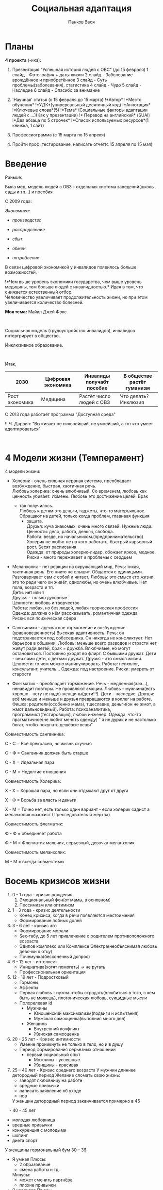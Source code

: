 #+AUTHOR: Панков Вася
#+latex_header: \usepackage[utf8x]{inputenc}
#+latex_header: \usepackage[T2A]{fontenc}
#+latex_header: \usepackage[russian,english]{babel}
#+TITLE: Социальная адаптация

* Планы
  :PROPERTIES:
  :CUSTOM_ID: социальная-адаптация
  :END:
*4 проекта* (-ика):

1. Презентация "Успешная история людей с ОВС" (до 15 февраля) 1 слайд -
   Фотография + даты жизни 2 слайд - Заболевание врождённое и
   приобретённое 3 слайд - Суть проблемы(заболевания), статистика 4
   слайд - Чудо 5 слайд - Наследие 6 слайд - Спасибо за внимание

2. 'Научная' статья (с 15 февраля до 15 марта) !*Автор* !*Место
   обучения* !*УДК*(универсальный десятичный код) !*Аннотация*
   !*Ключевые слова*(5) !*Тема* (Социальные факторы адаптации людей с
   /.../)(Как у презентации) !* Перевод на английский* (SUAI) !*Два
   абзаца по 5 строчек* !*Список используемых ресурсов*(1 книжка, 1
   сайт)

3. Профессиограмма (с 15 марта по 15 апреля)

4. Пройти проф. тестирование, написать отчёт(с 15 апреля по 15 мая)

* Введение
   :PROPERTIES:
   :CUSTOM_ID: введение
   :END:
Раньше:

Была мед. модель людей с ОВЗ - отдельная система заведений(школы, сады и
тп...) и пособия.

С 2009 года:

/Экономика:/

- /производство/

- /распределение/

- /сбыт/

- /обмен/

- /потребление/

В связи цифровой экономикой у инвалидов появилось больше возможностей.

!*Чем выше уровень экономики государства, чем выше уровень медицины, тем
больше людей с инвалидностью.* Идея в том, что снижается естественный
отбор.\\
Человечество увеличивает продолжительность жизни, но при этом
увеличивается количество болезней.

*Моя тема:* Майкл Джей Фокс.

 

Социальная модель (трудоустройство инвалидов), инвалидов интергрирует в
общество.

Инклюзивное образование.

 

Итак,

| 2030           | Цифровая экономика | Инвалиды получабт пособие | В обществе растёт гуманизм |
|----------------+--------------------+---------------------------+----------------------------|
| Рост экономика | Медицина           | Растёт число людей с ОВЗ  | Что делать? Инклюзия       |

С 2013 года работает программа "Доступная среда"

!! Ч. Дарвин: "Выживает не сильнейший, не умнейший, а тот кто умеет
адаптироваться"

 

* 4 Модели жизни (Темперамент)
   :PROPERTIES:
   :CUSTOM_ID: модели-жизни
   :END:
4 модели жизни:

- Холерик - очень сильная нервная система, преобладает возбуждение,
  быстрая, хаотичная речь.\\
  Любовь холерика: очень влюбчивый. Со временем, любовь как ценность
  убивает. Измены. Любовь это достижение целей. Брак

  - так получилось.\\
    Любовь к детям это деньги, гаджеты, что-то матеръяльное. Обращают на
    детей, только когда проблем, главнаая функция
    - защита.\\
      Друзья: куча знакомых, очень много связей. Нужные люди.\\
      Ценности: дело, работа, деньги, свобода.\\
      Работа: везде, но начальником.(предпринимательство) Холерик не
      любит не на кого работать, быстрый карьерный рост. Бесят
      расписания.\\
      Одежда: от природы холерик-лидер, обожает яркое, модное.\\
      Риски - много переживает и проблемы с сердцем

- Меланхолик - нет реакции на окружающий мир, Речь: тихая, тактичная
  речь. Его никто не слышит. Общается с единицыми. Разговаривает сам с
  собой и читает. Любовь: это смысл его жизни, это то ради чего он
  живёт, однолюбы, но очень влюбчивые. Нет пола, возраста и тп.\\
  Дети: нет или 1\\
  Друзья - только духовные\\
  Ценности: любовь и творчество\\
  Работа: любая, но без людей, любая творческая профессия\\
  Одежда: должна о нём рассказывать, романтичная одежда\\
  Риски: вся психическая сфера

- Сангвиники - адекватное торможение и возбуждение (уравновешенность)
  Высокая адаптивность. Речь: он подстраивается под собеседника. Он
  никогда не конфликтует. Нет барьеров в общении. Любовь: меньше всего
  разводов и страсти нет, живут ради детей, брак = дружба. Влюбчивые, но
  могут остановиться. Постоянно уходят во флирт. С бывшими дружат.
  Дети - они сами дети, с детьми дружат. Друзья - это смысл жизни.
  Ценности: то чем можно манипулировать. Работа: психолог, консультант,
  учитель... Одежда: под настроение. Риски: умереть от старости

- Флегматик - преобладает торможение. Речь - медленная(эээ...),
  ненавидит повторы. Не проявляют эмоции. Любовь - мужчина(есть хорошо -
  нету не надо) женщины(дети!!!). Дети - наследие. Друзья: всё меньше и
  меньше и друзья превращаются в коллег на работе. Фишка:
  родители(особенно мама), тщеславие, деньги(он не жмот, а жмот
  дальновидный). Работа: психоаналитика, программист(тестировщик), любой
  инженер. Одежда: что-то прагматичное(не любит менять одежду) ” я не
  дурак и не настолько богат, чтобы покупать дешёвые вещи”

Совместимость сангвиника:

С - С = Всё прекрасно, но жизнь скучная

С - Ф = Сангвиник должен быть старше

С - Х = Идеальная пара

С - М = Недолгие отношения

Совместимость Холерика:

Х - Х = Хорошая пара, но если они отдыхают друг от друга

Х - Ф = Борьба за власть и деньги

Х - М = Точно нет, есть только один вариант - если холерик садист а меланхолик мазохист (Преследователь и жертва)

Совместимость флегматик:

Ф - Ф = обьединяет работа

Ф - М = Флегматик мальчик, серьезный, девочка меланхолик

Совместимость меланхолик:

М - М = всегда совместимы

* Восемь кризисов жизни
   :PROPERTIES:
   :CUSTOM_ID: восемь-кризисов-жизни
   :END:
1. 0 - 1 года - кризис рождения
   1. Эмоциональный фон(от мамы, в основном)
   2. Пессимизм или оптимизм
2. 1 - 3 года - кризис деятельности
   - Конец кризиса, когда в речи появляются местоимения
   - Формирование лобных долей
3. 3 - 6 лет - кризис эго
   - Формирование морали
   - Sex-табу, до 5 лет привлечение с родителем противоположного
     возраста
   - Эдипов комплекс или Комплексе Электра(необъяснимая любовь девочки к
     отцу)
   - Почемучка(бесконечный допрос)
4. 6 - 12 лет - интеллект
   - Инициатива(хотят помогать) -> не ругать
   - Профессиональная ориентация
5. 12 - 19 лет - Подростковый
   - Гормоны
   - Аффекты
   - Первая любовь - нужна чтобы страдать(влюбиться в того, с кем быть
     не можешь), плотоническая любовь, суицидные мысли
   - Полорелевая id
     - Мужчины
       - Юношенский максимализм(подвиги и испытания)
       - Мужская самооценка(выполнил много дел)
     - Женщины
       - Внутренний конфликт
       - Женская самооценка
6. 20 - 25 лет - Кризис интимности
   - Умение проникнуть не только в тело, но и в душу
   - Период формирования серьёзных отношений
     - первый социальный опыт
       - Мужчины - успешные
       - Женщины - красивая
7. 25 – 40 лет - Кризис среднего возраста  
  У мужчин длиннее детородный период 
	Желание сломать свою жизнь:
	- заводят любовницу на работе
	- вредные привычки
	+ написать заявление об уходе
	+ нов	
  У женщин детородный период заканчивается примерно в 45
 - 40 - 45 лет
  - молодая любовница
  - вредные привычки
  - конкуренция с молодыми
  + шопинг
  + диета спорт
  У женщины гормональный бум 30 – 36 
  - Я умная
    Плюсы:
    - 2 образование
    - смена работы и тд.
    Минусы:
    - может сменить партнёра
    - плохие привычки
  - Я красивая
    Плюсы
    - рождение детей
    - заняться красотой
    Минусы
    - может сменить партнёра
    - вредные привычки

 8. 45 - ??? лет Сворачивание +шеи+ жизни
    Страх смерти:
    - Есть - жизнь прожита зря
    - Нет - жизнь прожита как хотел(жизнь удалась)

* Интеллект
Норма айкью - 100 
IQ > 100: 2 варианта - человек учится на все пятерки (всезнайки) - их беда в том что они распыляются на все, 
2 вариант: гении в какой-то области. Либо в вербальной либо в математической логике они круче.

IQ = 90 - ЗПР задержка психического развития. Бывает двух разных видов:
1. ЗПР
2. Эмоционально-волевой инфанрелизм

IQ = 80 - легкая дебильность

IQ = 70 - средняя дебильность

(!) - Легкие и средние дебилы дееспособны.

Черта означает окончание человеческого мира, начало звериного

IQ = 60 - имбециллы (высшие животные, дрессируемые и обучаемые)

IQ = 50 - идиот (необучаем, функция есть пить и размножаться)

ОНИ НЕДЕЕСПОСОБНЫ

Эти люди могут учиться: 
1. обычная школа/инклюзивное образование 
2. Уйти в домашнее обучение 
3. Дистанционное обучение в школе 
4. Коррекционные школы или классы (Такая школа идет 12 лет, получают образование шести классов + профессиональное образование) 
У них очень сильно зашкаливает конкретность мысления. Второй критерий интеллекта: обучаемость.
Интеллект - это когда вы сталкиваетесь с задачей, и вы распределяете их на ограниченное время.

* Гендеры

Зверь(природные) <--> Божественные(социальные)
     ПОЛ                   Гендер
 Дискретность            Не дискретность

Гендер:
- Профессия
  - Программирование и шахматы(пока ещё) удел мужчин
- Одежда
- Образ жизни
- Питание
- Вторичные половые признаки

От природы:
- У женщин
  - Деторождение
  - Живут на 10 лет дольше
  - Разное устройство мозга
- У мужчин:
  - Интеллект
  - Рост(выше на 10 см)

4 соц. отличия:
1. Что придумал социум: мужчины правили миром. Мораль: древняя женщина была очень тихой-кроткой: иначе мужчина лишит ее еды.
   5 факторов которые испортили идею:
   1. Контрацепция
   2. Увеличилась продолжительность жизни женщин (теперь есть бабушки)
   3. Искусственное питание 
   4. В 1880 8 марта женщины начали класть рельсы (завоевали право на работу).
   5. Разрешенные аборты
   6. Государство поддерживает материнство
   7. Появились детские дошкольные учреждения
2. Мужчины ориентированы на результат, а женщина на процесс
   Доказательство: Все начинается в детстве, девочка играет в куклы (магазин, дочки-матери) Девочки при помощи этих игр отрабатывают диалоги, 
   
   у мальчиков же войнушки (разбойники, спортивные соревнования, конструкторские игры) Результативные игры
   
   Во взрослой жизни мужчина ненавидит одновременные дела, женщина справляется лучше с этой задачей, 
   мужчине трудно переключиться на другое дело.
   
   Пример: Мама приготовила обед, позвенела колокольчиком и зовет кушать: мужская часть квартиры (я сейчас доделаю и приду) — мама в шоке.
   !! У мужчин от этого зависит самооценка 
3. Мужчины агрессивней.?
   Мужчины убивают в 10 раз больше (статистика убийств).
   
   Есть другая статистика: 
   
   Женщины пытаются в 8 раз чаше
   !! Мужчины: Нападают физически или умственно; Женщины: Задеть за живое
4. Мужчины сексуальнее
   1. Имеется в виду сексуальная активность. (Тестостерон делает мужчину полигамным) Полигамность — возможность вступать в связи с разными женщинами.

   2. У мужчин есть программа распространения своей породы

   3. Мужчинам легче в случайную половую связь

   4. У мужчин глобально раньше первый половой опыт

   Есть такая шутка: 
   
   Мужчине надо ответить на два вопроса для вступления в половую связь: ГДЕ и КОГДА. 
   
   Женщине надо ответить на один вопрос: ПОЧЕМУ?


** Типичные жизненные ситуации
1. Женщины ведут себя как матери: Она переживает за молодого человека, заботится о нем
2. Девушка это органайзер — все убирает, складывает, поправляет (Все на своих местах)
   - У мужчины падает жизненная компетентность из-за заботы и органайзерства его девушки (Личная секретарша).
   - Через 5 лет такого общения у мужчины включится кнопка секс-табу.
     - Усугубляет положение рождение ребенка  Классическая вещь: Вопрос Где же наша мама? Давай найдем маму
       Они (женщины) копируют свою мать. — мужчины этому не сопротивляются, таких нет. 
       Женщина хочет незаменимой для своего молодого человека (Без нее он жить не сможет). 
       Она ему даже говорит одну фразу: “Что бы ты без меня делал?”
3. Женщина жалуется (рассказывает о проблеме, ругается) — монолог заканчивается фразой “Я не знаю что делать”.
   - Мужчина предлагает варианты решения (любые), она ему отвечает: Ты ничего не понимаешь!
     Страшная ситуация: Ты тупой. ТЫ МЕНЯ вообще не понимаешь.
     Как себя надо было вести, что это было? У женщины упала самооценка (самооценка зависит от комплиментов и любви). Или можно спросить: Что ты будешь делать? (У тебя уже есть решение-план?)
     Мужчины ненавидят. Есть три степени: 
     1. Когда они неправы
     2. Когда об этом знает женщина
     3. Когда женщина узнает об этом раньше. 
     Решение: Поговорить со своей девушкой: На будущее, можно я всегда буду контролировать ситуацию? Не нужно делать это за меня
4. Женщины неправильно реагируют на комплименты. 
   
   Трагедия в том, что с детства ее приучают быть скромной. 
   
   Лучшие варианты: Я знаю, Я рада что вам понравилось. 
   
   Мужчины обожают уверенных женщин. 
   
   Обидная сторона: Есть очень красивые-умные девушки, но они слишком скромничают.

Послесловие (Опыты Стэнли Милграма)
Собирают людей, Тема эксперимента: Боль на память
1 Серия: В первой серии нет тока, есть актеры // Остановит ли человек с карточкой эксперимент?
>> Влияет авторитет, тока нет.
<< Что если люди = монстры.

2 Серия: Актер теперь мазохист, а авторитет хочет прекратить эксперимент

3 Серия: Стало два профессора (Демон и Ангел) // Решение принимает сам человек
Со злым профессором согласились МУЖЧИНЫ (они хотели результата), а с добрым согласились ЖЕНЩИНЫ (Кайфуют от процесса).

* Откуда берутся дети с ОВЗ?

Три причины:
1. Пренентальные
   - Вирусы (Самое распространённое)

      Вирусы вылечить невозможно — только приглушить на время, иммунная система может их укротить.
      Например, вирус краснухи ⇒ 100% вероятность родится глухим

      !!! Классическая беременность длится 40 недель. (Аборт можно делать до 12 недель).  
   
      С 28-ой недели плод может выжить. 
   
      С 12 по 28 неделю, если застал вирус краснухи — делается аборт только по показаниям.

   - Инфекции 
     Можно победить антибиотиками

     !!! Проблема в том, что лекарство должно быть с точным действием (быть антидотом).

     &%#@
     1. Нельзя парить ноги во время беременности

     2. Нельзя поднимать руки кверху: начинается родовая деятельность

     3. Нельзя резко бросать курить (без некотина в молоке ребенок будет истерично плакать)
2. Натальные
   - Шкала АПГАР: 10 баллов ставят только человеку, которого полностью обследовали.
     
     Здоровый ребенок: 8-9 баллов Розовый, сморщенный ребенок, или если сразу закричал,
     
     Также после успешной проверки орального рефлекса.
     
     Если в 7 месяцев лежит головой вниз — очень хорошая вещь, 
     8 месяцев: попой к низу — показание к кесареву сечению.

** Кесарево сечение
На западе приветствуют Кесарево сечение:
+ облегчение страданий для мамы
+ не прохождение через родовые пути

В России не приветствуют это, «пробивать путь головой» должен обязательно. Но если ягодичное предлежание или если у матери несколько плодов ⇒ Кесарево сечение

Чутка хуже это желтый цвет ребенка.

Все оттенки синего это самое страшное — кислород не поступал достаточно в организм

Если маме оперировали глаза и на хрусталик — ей нельзя рожать, иначе хрусталик отслоится.

Если были проблемы со слуховым нервом, то рожать не рекомендуется

Если женщина рожает в 40+ — Кесарево сечение

Узкий таз мамы — также показание.

!!! Резус-фактор: есть некоторые клетки и антигерои.
Если резус не совпадает у плода и мамы: проблемы с зачатием, 
такая пара сможет забеременеть только один раз.

После родов: главный фактор — как ребенок ест и как он срыгивает/не срыгивает. 
Если он сразу срыгивает — непереносимость молока либо это несовершенство органов пищеварения.

** Наблюдения
В месяц поднимает голову, в три месяца начинает улыбаться. 
В шесть месяцев он сел, также появился первый зуб.

На учет в консультацию надо встать до 9 недели: 
с 9 по 12 недели ей делают генетический анализ (ДНК) — то есть точно знают родится даун или нет.

** Какие бывают ОВЗ?

1 гр. — Тифло-проблемы: Слабовидящие-слепые -  Для них придумали азбуку брайля, сегодня для них придумано огромное количество аудиофайлов.

2 гр. — Сурдо-проблемы: Слабослышащие-глухие - Для них общение с помощью языка жестов, субтитры

3 гр. — ДЦП (Детский церебральный паралич)

4 гр. — Речевые проблемы: Дизграфия, дизкалькулия, дисслалия 
